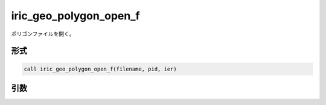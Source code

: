 iric_geo_polygon_open_f
=======================

ポリゴンファイルを開く。

形式
----
.. code-block:: fortran

   call iric_geo_polygon_open_f(filename, pid, ier)

引数
----

.. csv-table:: iric_geo_polygon_open_f の引数
   :file: iric_geo_polygon_open_f_args.csv
   :header-rows: 1

